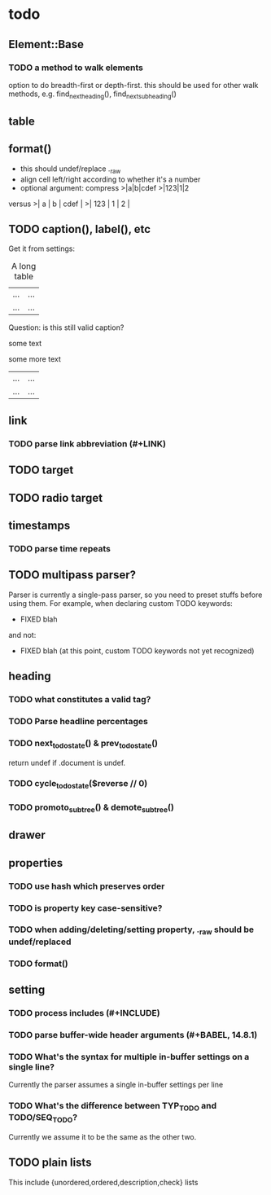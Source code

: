 * todo
** Element::Base
*** TODO a method to walk elements
option to do breadth-first or depth-first. this should be used for other walk
methods, e.g. find_next_heading(), find_next_subheading()
** table
** format()
- this should undef/replace ._raw
- align cell left/right according to whether it's a number
- optional argument: compress
 >|a|b|cdef
 >|123|1|2
versus
 >|   a | b | cdef |
 >| 123 | 1 |    2 |
** TODO caption(), label(), etc
Get it from settings:

 #+CAPTION: A long table
 #+LABEL: tbl:long
 |...|...|
 |...|...|

Question: is this still valid caption?

 #+CAPTION: A long table
 some text
 #+LABEL: tbl:long
 some more text
 |...|...|
 |...|...|

** link
*** TODO parse link abbreviation (#+LINK)
** TODO target
** TODO radio target
** timestamps
*** TODO parse time repeats
** TODO multipass parser?

Parser is currently a single-pass parser, so you need to preset stuffs before
using them. For example, when declaring custom TODO keywords:

 #+TODO: TODO | DONE
 #+TODO: BUG WISHLIST | FIXED CANTREPRO

 * FIXED blah

and not:

 * FIXED blah (at this point, custom TODO keywords not yet recognized)

 #+TODO: TODO | DONE
 #+TODO: BUG WISHLIST | FIXED CANTREPRO

** heading
*** TODO what constitutes a valid tag?
*** TODO Parse headline percentages
*** TODO next_todo_state() & prev_todo_state()
return undef if .document is undef.
*** TODO cycle_todo_state($reverse // 0)
*** TODO promoto_subtree() & demote_subtree()
** drawer
** properties
*** TODO use hash which preserves order
*** TODO is property key case-sensitive?
*** TODO when adding/deleting/setting property, ._raw should be undef/replaced
*** TODO format()
** setting
*** TODO process includes (#+INCLUDE)

*** TODO parse buffer-wide header arguments (#+BABEL, 14.8.1)
*** TODO What's the syntax for multiple in-buffer settings on a single line?

Currently the parser assumes a single in-buffer settings per line

*** TODO What's the difference between TYP_TODO and TODO/SEQ_TODO?

Currently we assume it to be the same as the other two.

** TODO plain lists
This include {unordered,ordered,description,check} lists
